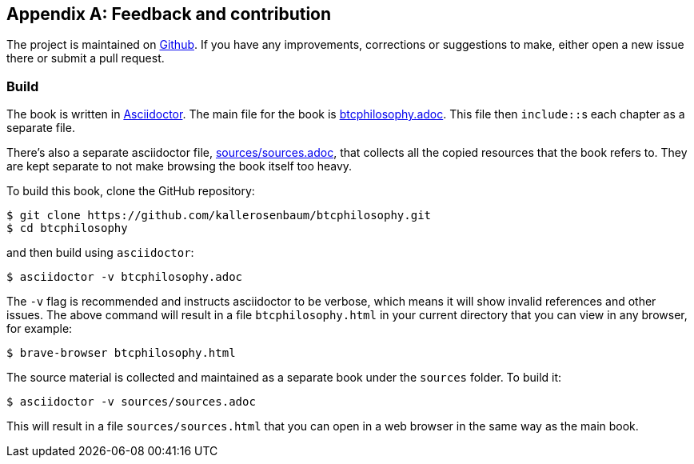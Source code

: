 [appendix]
== Feedback and contribution

The project is maintained on
https://github.com/kallerosenbaum/btcphilosophy[Github]. If you have
any improvements, corrections or suggestions to make, either open a
new issue there or submit a pull request.

=== Build

The book is written in https://asciidoctor.org/[Asciidoctor]. The main
file for the book is link:btcphilosophy.adoc[]. This file then
``include::``s each chapter as a separate file.

There's also a separate asciidoctor file, link:sources/sources.adoc[],
that collects all the copied resources that the book refers to. They
are kept separate to not make browsing the book itself too heavy.

To build
this book, clone the GitHub repository:

----
$ git clone https://github.com/kallerosenbaum/btcphilosophy.git
$ cd btcphilosophy
----

and then build using `asciidoctor`:

----
$ asciidoctor -v btcphilosophy.adoc
----

The `-v` flag is recommended and instructs asciidoctor to be verbose,
which means it will show invalid references and other issues. The
above command will result in a file `btcphilosophy.html` in your
current directory that you can view in any browser, for example:

----
$ brave-browser btcphilosophy.html
----

The source material is collected and maintained as a separate book
under the `sources` folder. To build it:

----
$ asciidoctor -v sources/sources.adoc
----

This will result in a file `sources/sources.html` that you can open in
a web browser in the same way as the main book.

